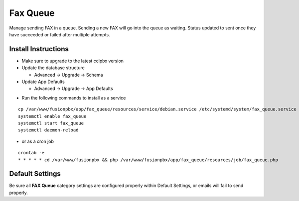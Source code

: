 ########
Fax Queue
########

Manage sending FAX in a queue. Sending a new FAX will go into the queue as waiting. Status updated to sent once they have succeeded or failed after multiple attempts.

Install Instructions
^^^^^^^^^^^^^^^^^^^^

- Make sure to upgrade to the latest cclpbx version
- Update the database structure

  - Advanced -> Upgrade -> Schema
  
- Update App Defaults

  - Advanced -> Upgrade -> App Defaults
  
* Run the following commands to install as a service

::

 cp /var/www/fusionpbx/app/fax_queue/resources/service/debian.service /etc/systemd/system/fax_queue.service
 systemctl enable fax_queue
 systemctl start fax_queue
 systemctl daemon-reload

- or as a cron job

::

 crontab -e
 * * * * * cd /var/www/fusionpbx && php /var/www/fusionpbx/app/fax_queue/resources/job/fax_queue.php


Default Settings
^^^^^^^^^^^^^^^^

Be sure all **FAX Queue** category settings are configured properly within Default Settings, or emails will fail to send properly. 
